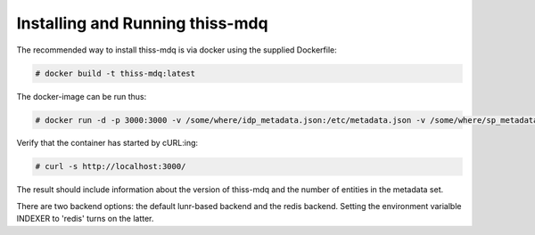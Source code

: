Installing  and Running thiss-mdq
=================================

The recommended way to install thiss-mdq is via docker using the supplied Dockerfile:

.. code-block:: bash

  # docker build -t thiss-mdq:latest

The docker-image can be run thus:

.. code-block:: bash

  # docker run -d -p 3000:3000 -v /some/where/idp_metadata.json:/etc/metadata.json -v /some/where/sp_metadata.json:/etc/trustinfo.json thiss-mdq:latest

Verify that the container has started by cURL:ing:

.. code-block:: bash

  # curl -s http://localhost:3000/ 

The result should include information about the version of thiss-mdq and the number of entities in the metadata set. 

There are two backend options: the default lunr-based backend and the redis backend. Setting the environment varialble INDEXER to 'redis' turns on the latter.
